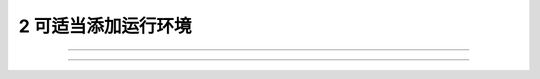 ------------------------------------
2 可适当添加运行环境
------------------------------------



+++++++++++++++++++++++++++++++++++++++++++ 

+++++++++++++++++++++++++++++++++++++++++++


 